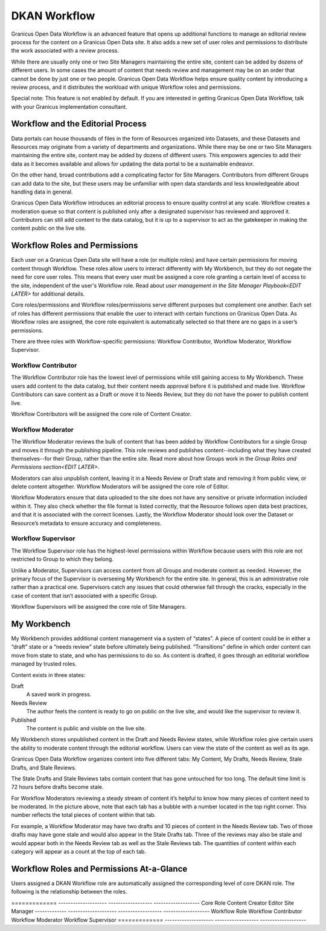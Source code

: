 .. _`user-docs dkan workflow`:
=============
DKAN Workflow
=============

Granicus Open Data Workflow is an advanced feature that opens up additional functions to manage an editorial review process for the content on a Granicus Open Data site. It also adds a new set of user roles and permissions to distribute the work associated with a review process.

While there are usually only one or two Site Managers maintaining the entire site, content can be added by dozens of different users. In some cases the amount of content that needs review and management may be on an order that cannot be done by just one or two people. Granicus Open Data Workflow helps ensure quality content by introducing a review process, and it distributes the workload with unique Workflow roles and permissions.

Special note: This feature is not enabled by default. If you are interested in getting Granicus Open Data Workflow, talk with your Granicus implementation consultant. 

Workflow and the Editorial Process
----------------------------------

Data portals can house thousands of files in the form of Resources organized into Datasets, and these Datasets and Resources may originate from a variety of departments and organizations. While there may be one or two Site Managers maintaining the entire site, content may be added by dozens of different users. This empowers agencies to add their data as it becomes available and allows for updating the data portal to be a sustainable endeavor.

On the other hand, broad contributions add a complicating factor for Site Managers. Contributors from different Groups can add data to the site, but these users may be unfamiliar with open data standards and less knowledgeable about handling data in general.

Granicus Open Data Workflow introduces an editorial process to ensure quality control at any scale. Workflow creates a moderation queue so that content is published only after a designated supervisor has reviewed and approved it. Contributors can still add content to the data catalog, but it is up to a supervisor to act as the gatekeeper in making the content public on the live site.


Workflow Roles and Permissions
------------------------------

Each user on a Granicus Open Data site will have a role (or multiple roles) and have certain permissions for moving content through Workflow. These roles allow users to interact differently with My Workbench, but they do not negate the need for core user roles. This means that every user must be assigned a core role granting a certain level of access to the site, independent of the user's Workflow role. Read about `user management in the Site Manager Playbook<EDIT LATER>` for additional details. 

Core roles/permissions and Workflow roles/permissions serve different purposes but complement one another. Each set of roles has different permissions that enable the user to interact with certain functions on Granicus Open Data. As Workflow roles are assigned, the core role equivalent is automatically selected so that there are no gaps in a user’s permissions.

There are three roles with Workflow-specific permissions: Workflow Contributor, Workflow Moderator, Workflow Supervisor.

Workflow Contributor
~~~~~~~~~~~~~~~~~~~~

The Workflow Contributor role has the lowest level of permissions while still gaining access to My Workbench. These users add content to the data catalog, but their content needs approval before it is published and made live. Workflow Contributors can save content as a Draft or move it to Needs Review, but they do not have the power to publish content live.

Workflow Contributors will be assigned the core role of Content Creator.

Workflow Moderator
~~~~~~~~~~~~~~~~~~

The Workflow Moderator reviews the bulk of content that has been added by Workflow Contributors for a single Group and moves it through the publishing pipeline. This role reviews and publishes content--including what they have created themselves--for their Group, rather than the entire site. Read more about how Groups work in the `Group Roles and Permissions section<EDIT LATER>`. 

Moderators can also unpublish content, leaving it in a Needs Review or Draft state and removing it from public view, or delete content altogether. Workflow Moderators will be assigned the core role of Editor. 

Workflow Moderators ensure that data uploaded to the site does not have any sensitive or private information included within it. They also check whether the file format is listed correctly, that the Resource follows open data best practices, and that it is associated with the correct licenses. Lastly, the Workflow Moderator should look over the Dataset or Resource’s metadata to ensure accuracy and completeness. 

Workflow Supervisor
~~~~~~~~~~~~~~~~~~~

The Workflow Supervisor role has the highest-level permissions within Workflow because users with this role are not restricted to Group to which they belong.

Unlike a Moderator, Supervisors can access content from all Groups and moderate content as needed. However, the primary focus of the Supervisor is overseeing My Workbench for the entire site. In general, this is an administrative role rather than a practical one. Supervisors catch any issues that could otherwise fall through the cracks, especially in the case of content that isn’t associated with a specific Group.

Workflow Supervisors will be assigned the core role of Site Managers.

My Workbench
------------------

My Workbench provides additional content management via a system of “states”. A piece of content could be in either a “draft” state or a “needs review” state before ultimately being published. “Transitions” define in which order content can move from state to state, and who has permissions to do so. As content is drafted, it goes through an editorial workflow managed by trusted roles. 

Content exists in three states:

Draft
  A saved work in progress.
Needs Review
  The author feels the content is ready to go on public on the live site, and would like the supervisor to review it.
Published
  The content is public and visible on the live site.

My Workbench stores unpublished content in the Draft and Needs Review states, while Workflow roles give certain users the ability to moderate content through the editorial workflow. Users can view the state of the content as well as its age. 

Granicus Open Data Workflow organizes content into five different tabs: My Content, My Drafts, Needs Review, Stale Drafts, and Stale Reviews.

The Stale Drafts and Stale Reviews tabs contain content that has gone untouched for too long. The default time limit is 72 hours before drafts become stale.

.. image:: ../images/site_manager_playbook/workflow/my_workbench.png
   :alt: my workbench view

For Workflow Moderators reviewing a steady stream of content it’s helpful to know how many pieces of content need to be moderated. In the picture above, note that each tab has a bubble with a number located in the top right corner. This number reflects the total pieces of content within that tab. 

For example, a Workflow Moderator may have two drafts and 10 pieces of content in the Needs Review tab. Two of those drafts may have gone stale and would also appear in the Stale Drafts tab. Three of the reviews may also be stale and would appear both in the Needs Review tab as well as the Stale Reviews tab. The quantities of content within each category will appear as a count at the top of each tab.

Workflow Roles and Permissions At-a-Glance
------------------------------------------

Users assigned a DKAN Workflow role are automatically assigned the corresponding level of core DKAN role. The following is the relationship between the roles.

.. list-table: 
   :header-rows: 1
   
   * - Core Role
     - Content Creator
     - Editor
     - Site Manager
   * - Workflow Role
     - Workflow Contributor
     - Workflow Moderator
     - Site Manager

============= -------------------- ------------------ -------------------      
Core Role     Content Creator      Editor             Site Manager
------------- -------------------- ------------------ -------------------
Workflow Role Workflow Contributor Workflow Moderator Workflow Supervisor
============= -------------------- ------------------ -------------------
